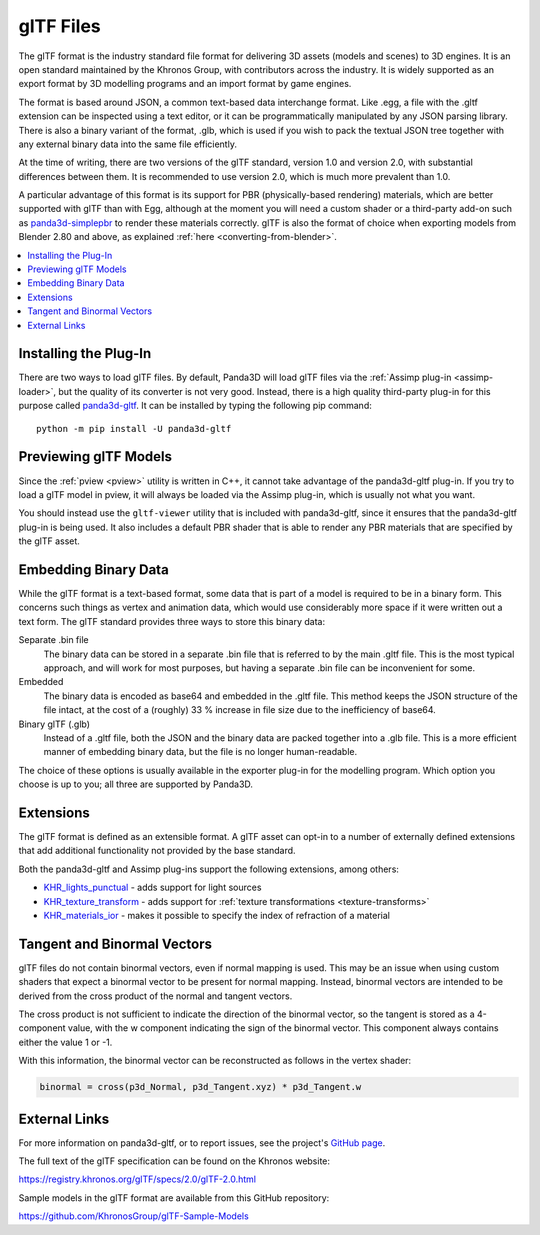 .. _gltf-files:

glTF Files
==========

The glTF format is the industry standard file format for delivering 3D assets
(models and scenes) to 3D engines. It is an open standard maintained by the
Khronos Group, with contributors across the industry. It is widely supported as
an export format by 3D modelling programs and an import format by game engines.

The format is based around JSON, a common text-based data interchange format.
Like .egg, a file with the .gltf extension can be inspected using a text
editor, or it can be programmatically manipulated by any JSON parsing library.
There is also a binary variant of the format, .glb, which is used if you wish to
pack the textual JSON tree together with any external binary data into the same
file efficiently.

At the time of writing, there are two versions of the glTF standard, version 1.0
and version 2.0, with substantial differences between them. It is recommended to
use version 2.0, which is much more prevalent than 1.0.

A particular advantage of this format is its support for PBR (physically-based
rendering) materials, which are better supported with glTF than with Egg,
although at the moment you will need a custom shader or a third-party add-on
such as `panda3d-simplepbr <https://github.com/Moguri/panda3d-simplepbr>`__ to
render these materials correctly. glTF is also the format of choice when
exporting models from Blender 2.80 and above, as explained
:ref:`here <converting-from-blender>`.

.. contents::
   :local:

Installing the Plug-In
----------------------

There are two ways to load glTF files. By default, Panda3D will load glTF files
via the :ref:`Assimp plug-in <assimp-loader>`, but the quality of its converter
is not very good. Instead, there is a high quality third-party plug-in for this
purpose called `panda3d-gltf <https://github.com/Moguri/panda3d-gltf>`__.
It can be installed by typing the following pip command::

   python -m pip install -U panda3d-gltf

.. only:: python

   After installing this plug-in, no extra steps are needed.
   You can simply pass any filename with a .gltf extension to the
   :py:meth:`loader.loadModel() <direct.showbase.Loader.Loader.loadModel>` call
   and it will be loaded using this plug-in. Of course, Panda's model cache
   ensures that the conversion step is only run the first time a particular
   model is loaded, or whenever it is modified on disk.

.. only:: cpp

   The plug-in can register itself with Panda's loader system, but since it is
   written in Python, this functionality is not available to C++ applications.
   You will need to use the included ``gltf2bam`` utility to convert the glTF
   models to .bam first.

Previewing glTF Models
----------------------

Since the :ref:`pview <pview>` utility is written in C++, it cannot take
advantage of the panda3d-gltf plug-in. If you try to load a glTF model in pview,
it will always be loaded via the Assimp plug-in, which is usually not what you
want.

You should instead use the ``gltf-viewer`` utility that is included with
panda3d-gltf, since it ensures that the panda3d-gltf plug-in is being used.
It also includes a default PBR shader that is able to render any PBR materials
that are specified by the glTF asset.

Embedding Binary Data
---------------------

While the glTF format is a text-based format, some data that is part of a model
is required to be in a binary form. This concerns such things as vertex and
animation data, which would use considerably more space if it were written out
a text form. The glTF standard provides three ways to store this binary data:

Separate .bin file
   The binary data can be stored in a separate .bin file that is referred to by
   the main .gltf file. This is the most typical approach, and will work for
   most purposes, but having a separate .bin file can be inconvenient for some.

Embedded
   The binary data is encoded as base64 and embedded in the .gltf file.
   This method keeps the JSON structure of the file intact, at the cost of a
   (roughly) 33 % increase in file size due to the inefficiency of base64.

Binary glTF (.glb)
   Instead of a .gltf file, both the JSON and the binary data are packed
   together into a .glb file. This is a more efficient manner of embedding
   binary data, but the file is no longer human-readable.

The choice of these options is usually available in the exporter plug-in for
the modelling program. Which option you choose is up to you; all three are
supported by Panda3D.

Extensions
----------

The glTF format is defined as an extensible format. A glTF asset can opt-in to
a number of externally defined extensions that add additional functionality not
provided by the base standard.

Both the panda3d-gltf and Assimp plug-ins support the following extensions,
among others:

- `KHR_lights_punctual <https://github.com/KhronosGroup/glTF/tree/main/extensions/2.0/Khronos/KHR_lights_punctual>`__ - adds support for light sources
- `KHR_texture_transform <https://github.com/KhronosGroup/glTF/tree/main/extensions/2.0/Khronos/KHR_texture_transform>`__ - adds support for :ref:`texture transformations <texture-transforms>`
- `KHR_materials_ior <https://github.com/KhronosGroup/glTF/tree/main/extensions/2.0/Khronos/KHR_materials_ior>`__ - makes it possible to specify the index of refraction of a material

Tangent and Binormal Vectors
----------------------------

glTF files do not contain binormal vectors, even if normal mapping is used.
This may be an issue when using custom shaders that expect a binormal vector to
be present for normal mapping. Instead, binormal vectors are intended to be
derived from the cross product of the normal and tangent vectors.

The cross product is not sufficient to indicate the direction of the binormal
vector, so the tangent is stored as a 4-component value, with the w component
indicating the sign of the binormal vector. This component always contains
either the value 1 or -1.

With this information, the binormal vector can be reconstructed as follows in
the vertex shader:

.. code-block:: glsl

   binormal = cross(p3d_Normal, p3d_Tangent.xyz) * p3d_Tangent.w

External Links
--------------

For more information on panda3d-gltf, or to report issues, see the project's
`GitHub page <https://github.com/Moguri/panda3d-gltf>`__.

The full text of the glTF specification can be found on the Khronos website:

https://registry.khronos.org/glTF/specs/2.0/glTF-2.0.html

Sample models in the glTF format are available from this GitHub repository:

https://github.com/KhronosGroup/glTF-Sample-Models
